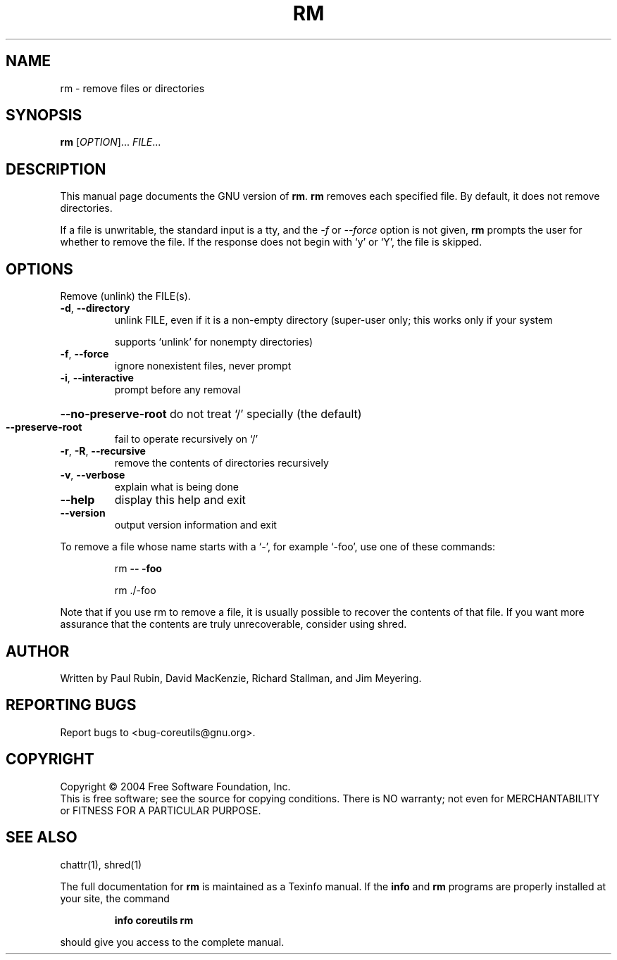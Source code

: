 .\" DO NOT MODIFY THIS FILE!  It was generated by help2man 1.33.
.TH RM "1" "February 2004" "rm (coreutils) 5.2.0" "User Commands"
.SH NAME
rm \- remove files or directories
.SH SYNOPSIS
.B rm
[\fIOPTION\fR]... \fIFILE\fR...
.SH DESCRIPTION
This manual page
documents the GNU version of
.BR rm .
.B rm
removes each specified file.  By default, it does not remove
directories.
.P
If a file is unwritable, the standard input is a tty, and
the \fI\-f\fR or \fI\-\-force\fR option is not given,
.B rm
prompts the user for whether to remove the file.  If the response
does not begin with `y' or `Y', the file is skipped.
.SH OPTIONS
.PP
Remove (unlink) the FILE(s).
.TP
\fB\-d\fR, \fB\-\-directory\fR
unlink FILE, even if it is a non-empty directory
(super-user only; this works only if your system
.IP
supports `unlink' for nonempty directories)
.TP
\fB\-f\fR, \fB\-\-force\fR
ignore nonexistent files, never prompt
.TP
\fB\-i\fR, \fB\-\-interactive\fR
prompt before any removal
.HP
\fB\-\-no\-preserve\-root\fR do not treat `/' specially (the default)
.TP
\fB\-\-preserve\-root\fR
fail to operate recursively on `/'
.TP
\fB\-r\fR, \fB\-R\fR, \fB\-\-recursive\fR
remove the contents of directories recursively
.TP
\fB\-v\fR, \fB\-\-verbose\fR
explain what is being done
.TP
\fB\-\-help\fR
display this help and exit
.TP
\fB\-\-version\fR
output version information and exit
.PP
To remove a file whose name starts with a `-', for example `-foo',
use one of these commands:
.IP
rm \fB\-\-\fR \fB\-foo\fR
.IP
rm ./-foo
.PP
Note that if you use rm to remove a file, it is usually possible to recover
the contents of that file.  If you want more assurance that the contents are
truly unrecoverable, consider using shred.
.SH AUTHOR
Written by Paul Rubin, David MacKenzie, Richard Stallman, and Jim Meyering.
.SH "REPORTING BUGS"
Report bugs to <bug-coreutils@gnu.org>.
.SH COPYRIGHT
Copyright \(co 2004 Free Software Foundation, Inc.
.br
This is free software; see the source for copying conditions.  There is NO
warranty; not even for MERCHANTABILITY or FITNESS FOR A PARTICULAR PURPOSE.
.SH "SEE ALSO"
chattr(1), shred(1)
.PP
The full documentation for
.B rm
is maintained as a Texinfo manual.  If the
.B info
and
.B rm
programs are properly installed at your site, the command
.IP
.B info coreutils rm
.PP
should give you access to the complete manual.
